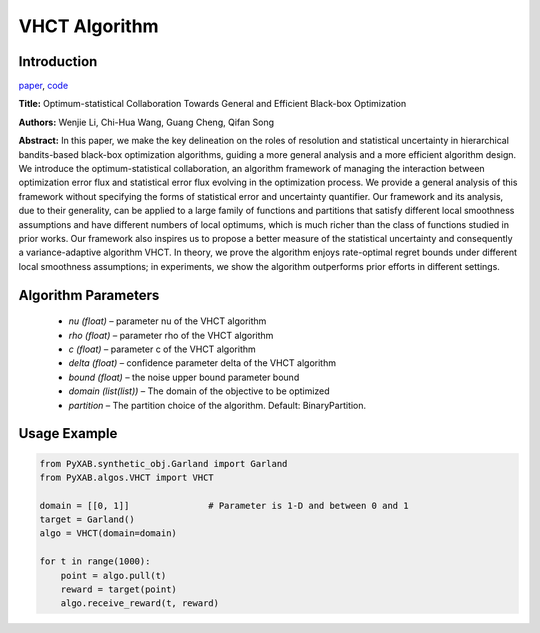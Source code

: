 VHCT Algorithm
==============

Introduction
------------
`paper <https://openreview.net/forum?id=ClIcmwdlxn>`_,
`code <https://github.com/WilliamLwj/PyXAB/blob/main/PyXAB/algos/VHCT.py>`_

**Title:** Optimum-statistical Collaboration Towards General and Efficient Black-box Optimization

**Authors:** Wenjie Li, Chi-Hua Wang, Guang Cheng, Qifan Song

**Abstract:** In this paper, we make the key delineation on the roles of resolution and statistical
uncertainty in hierarchical bandits-based black-box optimization algorithms, guiding a more general analysis and
a more efficient algorithm design. We introduce the optimum-statistical collaboration, an algorithm framework of
managing the interaction between optimization error flux and statistical error flux evolving in the optimization
process. We provide a general analysis of this framework without specifying the forms of statistical error and
uncertainty quantifier. Our framework and its analysis, due to their generality, can be applied to a large family
of functions and partitions that satisfy different local smoothness assumptions and have different numbers of local
optimums, which is much richer than the class of functions studied in prior works. Our framework also inspires us to
propose a better measure of the statistical uncertainty and consequently a variance-adaptive algorithm VHCT. In theory,
we prove the algorithm enjoys rate-optimal regret bounds under different local smoothness assumptions; in experiments,
we show the algorithm outperforms prior efforts in different settings.

.. image:: VHCT.png


Algorithm Parameters
--------------------
    * `nu (float)` – parameter nu of the VHCT algorithm
    * `rho (float)` – parameter rho of the VHCT algorithm
    * `c (float)` – parameter c of the VHCT algorithm
    * `delta (float)` – confidence parameter delta of the VHCT algorithm
    * `bound (float)` – the noise upper bound parameter bound
    * `domain (list(list))` – The domain of the objective to be optimized
    * `partition` – The partition choice of the algorithm. Default: BinaryPartition.


Usage Example
-------------
.. code-block:: python3

    from PyXAB.synthetic_obj.Garland import Garland
    from PyXAB.algos.VHCT import VHCT

    domain = [[0, 1]]               # Parameter is 1-D and between 0 and 1
    target = Garland()
    algo = VHCT(domain=domain)

    for t in range(1000):
        point = algo.pull(t)
        reward = target(point)
        algo.receive_reward(t, reward)